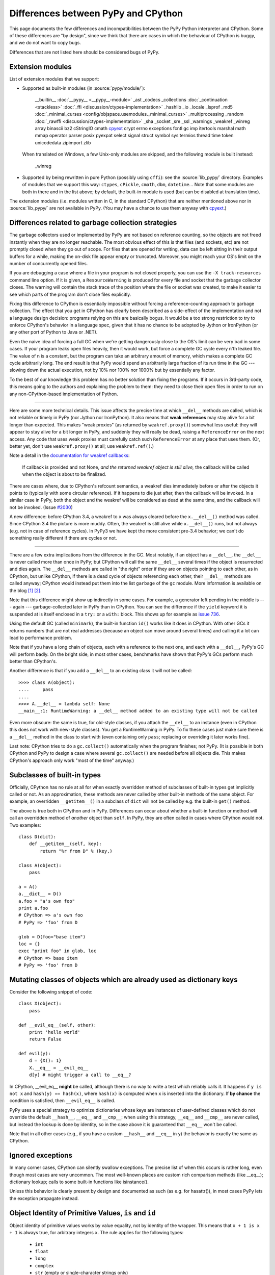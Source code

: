 Differences between PyPy and CPython
====================================

This page documents the few differences and incompatibilities between
the PyPy Python interpreter and CPython.  Some of these differences
are "by design", since we think that there are cases in which the
behaviour of CPython is buggy, and we do not want to copy bugs.

Differences that are not listed here should be considered bugs of
PyPy.


.. _extension-modules:

Extension modules
-----------------

List of extension modules that we support:

* Supported as built-in modules (in :source:`pypy/module/`):

    __builtin__
    :doc:`__pypy__ <__pypy__-module>`
    _ast
    _codecs
    _collections
    :doc:`_continuation <stackless>`
    :doc:`_ffi <discussion/ctypes-implementation>`
    _hashlib
    _io
    _locale
    _lsprof
    _md5
    :doc:`_minimal_curses <config/objspace.usemodules._minimal_curses>`
    _multiprocessing
    _random
    :doc:`_rawffi <discussion/ctypes-implementation>`
    _sha
    _socket
    _sre
    _ssl
    _warnings
    _weakref
    _winreg
    array
    binascii
    bz2
    cStringIO
    cmath
    `cpyext`_
    crypt
    errno
    exceptions
    fcntl
    gc
    imp
    itertools
    marshal
    math
    mmap
    operator
    parser
    posix
    pyexpat
    select
    signal
    struct
    symbol
    sys
    termios
    thread
    time
    token
    unicodedata
    zipimport
    zlib

  When translated on Windows, a few Unix-only modules are skipped,
  and the following module is built instead:

    _winreg

* Supported by being rewritten in pure Python (possibly using ``cffi``):
  see the :source:`lib_pypy/` directory.  Examples of modules that we
  support this way: ``ctypes``, ``cPickle``, ``cmath``, ``dbm``, ``datetime``...
  Note that some modules are both in there and in the list above;
  by default, the built-in module is used (but can be disabled
  at translation time).

The extension modules (i.e. modules written in C, in the standard CPython)
that are neither mentioned above nor in :source:`lib_pypy/` are not available in PyPy.
(You may have a chance to use them anyway with `cpyext`_.)

.. _cpyext: http://morepypy.blogspot.com/2010/04/using-cpython-extension-modules-with.html


Differences related to garbage collection strategies
----------------------------------------------------

The garbage collectors used or implemented by PyPy are not based on
reference counting, so the objects are not freed instantly when they are no
longer reachable.  The most obvious effect of this is that files (and sockets, etc) are not
promptly closed when they go out of scope.  For files that are opened for
writing, data can be left sitting in their output buffers for a while, making
the on-disk file appear empty or truncated.  Moreover, you might reach your
OS's limit on the number of concurrently opened files.

If you are debugging a case where a file in your program is not closed
properly, you can use the ``-X track-resources`` command line option. If it is
given, a ``ResourceWarning`` is produced for every file and socket that the
garbage collector closes. The warning will contain the stack trace of the
position where the file or socket was created, to make it easier to see which
parts of the program don't close files explicitly.

Fixing this difference to CPython is essentially impossible without forcing a
reference-counting approach to garbage collection.  The effect that you
get in CPython has clearly been described as a side-effect of the
implementation and not a language design decision: programs relying on
this are basically bogus.  It would be a too strong restriction to try to enforce
CPython's behavior in a language spec, given that it has no chance to be
adopted by Jython or IronPython (or any other port of Python to Java or
.NET).

Even the naive idea of forcing a full GC when we're getting dangerously
close to the OS's limit can be very bad in some cases.  If your program
leaks open files heavily, then it would work, but force a complete GC
cycle every n'th leaked file.  The value of n is a constant, but the
program can take an arbitrary amount of memory, which makes a complete
GC cycle arbitrarily long.  The end result is that PyPy would spend an
arbitrarily large fraction of its run time in the GC --- slowing down
the actual execution, not by 10% nor 100% nor 1000% but by essentially
any factor.

To the best of our knowledge this problem has no better solution than
fixing the programs.  If it occurs in 3rd-party code, this means going
to the authors and explaining the problem to them: they need to close
their open files in order to run on any non-CPython-based implementation
of Python.

---------------------------------

Here are some more technical details.  This issue affects the precise
time at which ``__del__`` methods are called, which
is not reliable or timely in PyPy (nor Jython nor IronPython).  It also means that
**weak references** may stay alive for a bit longer than expected.  This
makes "weak proxies" (as returned by ``weakref.proxy()``) somewhat less
useful: they will appear to stay alive for a bit longer in PyPy, and
suddenly they will really be dead, raising a ``ReferenceError`` on the
next access.  Any code that uses weak proxies must carefully catch such
``ReferenceError`` at any place that uses them.  (Or, better yet, don't use
``weakref.proxy()`` at all; use ``weakref.ref()``.)

Note a detail in the `documentation for weakref callbacks`__:

    If callback is provided and not None, *and the returned weakref
    object is still alive,* the callback will be called when the object
    is about to be finalized.

There are cases where, due to CPython's refcount semantics, a weakref
dies immediately before or after the objects it points to (typically
with some circular reference).  If it happens to die just after, then
the callback will be invoked.  In a similar case in PyPy, both the
object and the weakref will be considered as dead at the same time,
and the callback will not be invoked.  (Issue `#2030`__)

.. __: https://docs.python.org/2/library/weakref.html
.. __: https://bitbucket.org/pypy/pypy/issue/2030/

A new difference: before CPython 3.4, a weakref to ``x`` was always
cleared before the ``x.__del__()`` method was called.  Since CPython 3.4
the picture is more muddy.  Often, the weakref is still alive while
``x.__del__()`` runs, but not always (e.g. not in case of reference
cycles).  In PyPy3 we have kept the more consistent pre-3.4 behavior; we
can't do something really different if there are cycles or not.

---------------------------------

There are a few extra implications from the difference in the GC.  Most
notably, if an object has a ``__del__``, the ``__del__`` is never called more
than once in PyPy; but CPython will call the same ``__del__`` several times
if the object is resurrected and dies again.  The ``__del__`` methods are
called in "the right" order if they are on objects pointing to each
other, as in CPython, but unlike CPython, if there is a dead cycle of
objects referencing each other, their ``__del__`` methods are called anyway;
CPython would instead put them into the list ``garbage`` of the ``gc``
module.  More information is available on the blog `[1]`__ `[2]`__.

.. __: http://morepypy.blogspot.com/2008/02/python-finalizers-semantics-part-1.html
.. __: http://morepypy.blogspot.com/2008/02/python-finalizers-semantics-part-2.html

Note that this difference might show up indirectly in some cases.  For
example, a generator left pending in the middle is --- again ---
garbage-collected later in PyPy than in CPython.  You can see the
difference if the ``yield`` keyword it is suspended at is itself
enclosed in a ``try:`` or a ``with:`` block.  This shows up for example
as `issue 736`__.

.. __: http://bugs.pypy.org/issue736

Using the default GC (called ``minimark``), the built-in function ``id()``
works like it does in CPython.  With other GCs it returns numbers that
are not real addresses (because an object can move around several times)
and calling it a lot can lead to performance problem.

Note that if you have a long chain of objects, each with a reference to
the next one, and each with a ``__del__``, PyPy's GC will perform badly.  On
the bright side, in most other cases, benchmarks have shown that PyPy's
GCs perform much better than CPython's.

Another difference is that if you add a ``__del__`` to an existing class it will
not be called::

    >>>> class A(object):
    ....     pass
    ....
    >>>> A.__del__ = lambda self: None
    __main__:1: RuntimeWarning: a __del__ method added to an existing type will not be called

Even more obscure: the same is true, for old-style classes, if you attach
the ``__del__`` to an instance (even in CPython this does not work with
new-style classes).  You get a RuntimeWarning in PyPy.  To fix these cases
just make sure there is a ``__del__`` method in the class to start with
(even containing only ``pass``; replacing or overriding it later works fine).

Last note: CPython tries to do a ``gc.collect()`` automatically when the
program finishes; not PyPy.  (It is possible in both CPython and PyPy to
design a case where several ``gc.collect()`` are needed before all objects
die.  This makes CPython's approach only work "most of the time" anyway.)


Subclasses of built-in types
----------------------------

Officially, CPython has no rule at all for when exactly
overridden method of subclasses of built-in types get
implicitly called or not.  As an approximation, these methods
are never called by other built-in methods of the same object.
For example, an overridden ``__getitem__()`` in a subclass of
``dict`` will not be called by e.g. the built-in ``get()``
method.

The above is true both in CPython and in PyPy.  Differences
can occur about whether a built-in function or method will
call an overridden method of *another* object than ``self``.
In PyPy, they are often called in cases where CPython would not.
Two examples::

    class D(dict):
        def __getitem__(self, key):
            return "%r from D" % (key,)

    class A(object):
        pass

    a = A()
    a.__dict__ = D()
    a.foo = "a's own foo"
    print a.foo
    # CPython => a's own foo
    # PyPy => 'foo' from D

    glob = D(foo="base item")
    loc = {}
    exec "print foo" in glob, loc
    # CPython => base item
    # PyPy => 'foo' from D


Mutating classes of objects which are already used as dictionary keys
---------------------------------------------------------------------

Consider the following snippet of code::

    class X(object):
        pass

    def __evil_eq__(self, other):
        print 'hello world'
        return False

    def evil(y):
        d = {X(): 1}
        X.__eq__ = __evil_eq__
        d[y] # might trigger a call to __eq__?

In CPython, __evil_eq__ **might** be called, although there is no way to write
a test which reliably calls it.  It happens if ``y is not x`` and ``hash(y) ==
hash(x)``, where ``hash(x)`` is computed when ``x`` is inserted into the
dictionary.  If **by chance** the condition is satisfied, then ``__evil_eq__``
is called.

PyPy uses a special strategy to optimize dictionaries whose keys are instances
of user-defined classes which do not override the default ``__hash__``,
``__eq__`` and ``__cmp__``: when using this strategy, ``__eq__`` and
``__cmp__`` are never called, but instead the lookup is done by identity, so
in the case above it is guaranteed that ``__eq__`` won't be called.

Note that in all other cases (e.g., if you have a custom ``__hash__`` and
``__eq__`` in ``y``) the behavior is exactly the same as CPython.


Ignored exceptions
-----------------------

In many corner cases, CPython can silently swallow exceptions.
The precise list of when this occurs is rather long, even
though most cases are very uncommon.  The most well-known
places are custom rich comparison methods (like \_\_eq\_\_);
dictionary lookup; calls to some built-in functions like
isinstance().

Unless this behavior is clearly present by design and
documented as such (as e.g. for hasattr()), in most cases PyPy
lets the exception propagate instead.


Object Identity of Primitive Values, ``is`` and ``id``
-------------------------------------------------------

Object identity of primitive values works by value equality, not by identity of
the wrapper. This means that ``x + 1 is x + 1`` is always true, for arbitrary
integers ``x``. The rule applies for the following types:

 - ``int``

 - ``float``

 - ``long``

 - ``complex``

 - ``str`` (empty or single-character strings only)

 - ``unicode`` (empty or single-character strings only)

 - ``tuple`` (empty tuples only)

 - ``frozenset`` (empty frozenset only)

This change requires some changes to ``id`` as well. ``id`` fulfills the
following condition: ``x is y <=> id(x) == id(y)``. Therefore ``id`` of the
above types will return a value that is computed from the argument, and can
thus be larger than ``sys.maxint`` (i.e. it can be an arbitrary long).

Note that strings of length 2 or greater can be equal without being
identical.  Similarly, ``x is (2,)`` is not necessarily true even if
``x`` contains a tuple and ``x == (2,)``.  The uniqueness rules apply
only to the particular cases described above.  The ``str``, ``unicode``,
``tuple`` and ``frozenset`` rules were added in PyPy 5.4; before that, a
test like ``if x is "?"`` or ``if x is ()`` could fail even if ``x`` was
equal to ``"?"`` or ``()``.  The new behavior added in PyPy 5.4 is
closer to CPython's, which caches precisely the empty tuple/frozenset,
and (generally but not always) the strings and unicodes of length <= 1.

Note that for floats there "``is``" only one object per "bit pattern"
of the float.  So ``float('nan') is float('nan')`` is true on PyPy,
but not on CPython because they are two objects; but ``0.0 is -0.0``
is always False, as the bit patterns are different.  As usual,
``float('nan') == float('nan')`` is always False.  When used in
containers (as list items or in sets for example), the exact rule of
equality used is "``if x is y or x == y``" (on both CPython and PyPy);
as a consequence, because all ``nans`` are identical in PyPy, you
cannot have several of them in a set, unlike in CPython.  (Issue `#1974`__)

.. __: https://bitbucket.org/pypy/pypy/issue/1974/different-behaviour-for-collections-of

Performance Differences
-------------------------

CPython has an optimization that can make repeated string concatenation not
quadratic. For example, this kind of code runs in O(n) time::

    s = ''
    for string in mylist:
        s += string

In PyPy, this code will always have quadratic complexity. Note also, that the
CPython optimization is brittle and can break by having slight variations in
your code anyway. So you should anyway replace the code with::

    parts = []
    for string in mylist:
        parts.append(string)
    s = "".join(parts)

Miscellaneous
-------------

* Hash randomization (``-R``) `is ignored in PyPy`_.  In CPython
  before 3.4 it has `little point`_.

* You can't store non-string keys in type objects.  For example::

    class A(object):
        locals()[42] = 3

  won't work.

* ``sys.setrecursionlimit(n)`` sets the limit only approximately,
  by setting the usable stack space to ``n * 768`` bytes.  On Linux,
  depending on the compiler settings, the default of 768KB is enough
  for about 1400 calls.

* since the implementation of dictionary is different, the exact number
  of times that ``__hash__`` and ``__eq__`` are called is different. 
  Since CPython
  does not give any specific guarantees either, don't rely on it.

* assignment to ``__class__`` is limited to the cases where it
  works on CPython 2.5.  On CPython 2.6 and 2.7 it works in a bit
  more cases, which are not supported by PyPy so far.  (If needed,
  it could be supported, but then it will likely work in many
  *more* case on PyPy than on CPython 2.6/2.7.)

* the ``__builtins__`` name is always referencing the ``__builtin__`` module,
  never a dictionary as it sometimes is in CPython. Assigning to
  ``__builtins__`` has no effect.

* directly calling the internal magic methods of a few built-in types
  with invalid arguments may have a slightly different result.  For
  example, ``[].__add__(None)`` and ``(2).__add__(None)`` both return
  ``NotImplemented`` on PyPy; on CPython, only the latter does, and the
  former raises ``TypeError``.  (Of course, ``[]+None`` and ``2+None``
  both raise ``TypeError`` everywhere.)  This difference is an
  implementation detail that shows up because of internal C-level slots
  that PyPy does not have.

* on CPython, ``[].__add__`` is a ``method-wrapper``, and
  ``list.__add__`` is a ``slot wrapper``.  On PyPy these are normal
  bound or unbound method objects.  This can occasionally confuse some
  tools that inspect built-in types.  For example, the standard
  library ``inspect`` module has a function ``ismethod()`` that returns
  True on unbound method objects but False on method-wrappers or slot
  wrappers.  On PyPy we can't tell the difference, so
  ``ismethod([].__add__) == ismethod(list.__add__) == True``.

* in CPython, the built-in types have attributes that can be
  implemented in various ways.  Depending on the way, if you try to
  write to (or delete) a read-only (or undeletable) attribute, you get
  either a ``TypeError`` or an ``AttributeError``.  PyPy tries to
  strike some middle ground between full consistency and full
  compatibility here.  This means that a few corner cases don't raise
  the same exception, like ``del (lambda:None).__closure__``.

* in pure Python, if you write ``class A(object): def f(self): pass``
  and have a subclass ``B`` which doesn't override ``f()``, then
  ``B.f(x)`` still checks that ``x`` is an instance of ``B``.  In
  CPython, types written in C use a different rule.  If ``A`` is
  written in C, any instance of ``A`` will be accepted by ``B.f(x)``
  (and actually, ``B.f is A.f`` in this case).  Some code that could
  work on CPython but not on PyPy includes:
  ``datetime.datetime.strftime(datetime.date.today(), ...)`` (here,
  ``datetime.date`` is the superclass of ``datetime.datetime``).
  Anyway, the proper fix is arguably to use a regular method call in
  the first place: ``datetime.date.today().strftime(...)``
  
* some functions and attributes of the ``gc`` module behave in a
  slightly different way: for example, ``gc.enable`` and
  ``gc.disable`` are supported, but instead of enabling and disabling
  the GC, they just enable and disable the execution of finalizers.

* PyPy prints a random line from past #pypy IRC topics at startup in
  interactive mode. In a released version, this behaviour is suppressed, but
  setting the environment variable PYPY_IRC_TOPIC will bring it back. Note that
  downstream package providers have been known to totally disable this feature.

* PyPy's readline module was rewritten from scratch: it is not GNU's
  readline.  It should be mostly compatible, and it adds multiline
  support (see ``multiline_input()``).  On the other hand,
  ``parse_and_bind()`` calls are ignored (issue `#2072`_).

* ``sys.getsizeof()`` always raises ``TypeError``.  This is because a
  memory profiler using this function is most likely to give results
  inconsistent with reality on PyPy.  It would be possible to have
  ``sys.getsizeof()`` return a number (with enough work), but that may
  or may not represent how much memory the object uses.  It doesn't even
  make really sense to ask how much *one* object uses, in isolation with
  the rest of the system.  For example, instances have maps, which are
  often shared across many instances; in this case the maps would
  probably be ignored by an implementation of ``sys.getsizeof()``, but
  their overhead is important in some cases if they are many instances
  with unique maps.  Conversely, equal strings may share their internal
  string data even if they are different objects---or empty containers
  may share parts of their internals as long as they are empty.  Even
  stranger, some lists create objects as you read them; if you try to
  estimate the size in memory of ``range(10**6)`` as the sum of all
  items' size, that operation will by itself create one million integer
  objects that never existed in the first place.  Note that some of
  these concerns also exist on CPython, just less so.  For this reason
  we explicitly don't implement ``sys.getsizeof()``.

* The ``timeit`` module behaves differently under PyPy: it prints the average
  time and the standard deviation, instead of the minimum, since the minimum is
  often misleading.

* The ``get_config_vars`` method of ``sysconfig`` and ``distutils.sysconfig``
  are not complete. On POSIX platforms, CPython fishes configuration variables
  from the Makefile used to build the interpreter. PyPy should bake the values
  in during compilation, but does not do that yet.

* CPython's ``sys.settrace()`` sometimes reports an ``exception`` at the
  end of ``for`` or ``yield from`` lines for the ``StopIteration``, and
  sometimes not.  The problem is that it occurs in an ill-defined subset
  of cases.  PyPy attempts to emulate that but the precise set of cases
  is not exactly the same.

* ``"%d" % x`` and ``"%x" % x`` and similar constructs, where ``x`` is
  an instance of a subclass of ``long`` that overrides the special
  methods ``__str__`` or ``__hex__`` or ``__oct__``: PyPy doesn't call
  the special methods; CPython does---but only if it is a subclass of
  ``long``, not ``int``.  CPython's behavior is really messy: e.g. for
  ``%x`` it calls ``__hex__()``, which is supposed to return a string
  like ``-0x123L``; then the ``0x`` and the final ``L`` are removed, and
  the rest is kept.  If you return an unexpected string from
  ``__hex__()`` you get an exception (or a crash before CPython 2.7.13).

* In PyPy, dictionaries passed as ``**kwargs`` can contain only string keys,
  even for ``dict()`` and ``dict.update()``.  CPython 2.7 allows non-string
  keys in these two cases (and only there, as far as we know).  E.g. this
  code produces a ``TypeError``, on CPython 3.x as well as on any PyPy:
  ``dict(**{1: 2})``.  (Note that ``dict(**d1)`` is equivalent to
  ``dict(d1)``.)

* PyPy3: ``__class__`` attribute assignment between heaptypes and non heaptypes.
  CPython allows that for module subtypes, but not for e.g. ``int``
  or ``float`` subtypes. Currently PyPy does not support the
  ``__class__`` attribute assignment for any non heaptype subtype.

.. _`is ignored in PyPy`: http://bugs.python.org/issue14621
.. _`little point`: http://events.ccc.de/congress/2012/Fahrplan/events/5152.en.html
.. _`#2072`: https://bitbucket.org/pypy/pypy/issue/2072/

